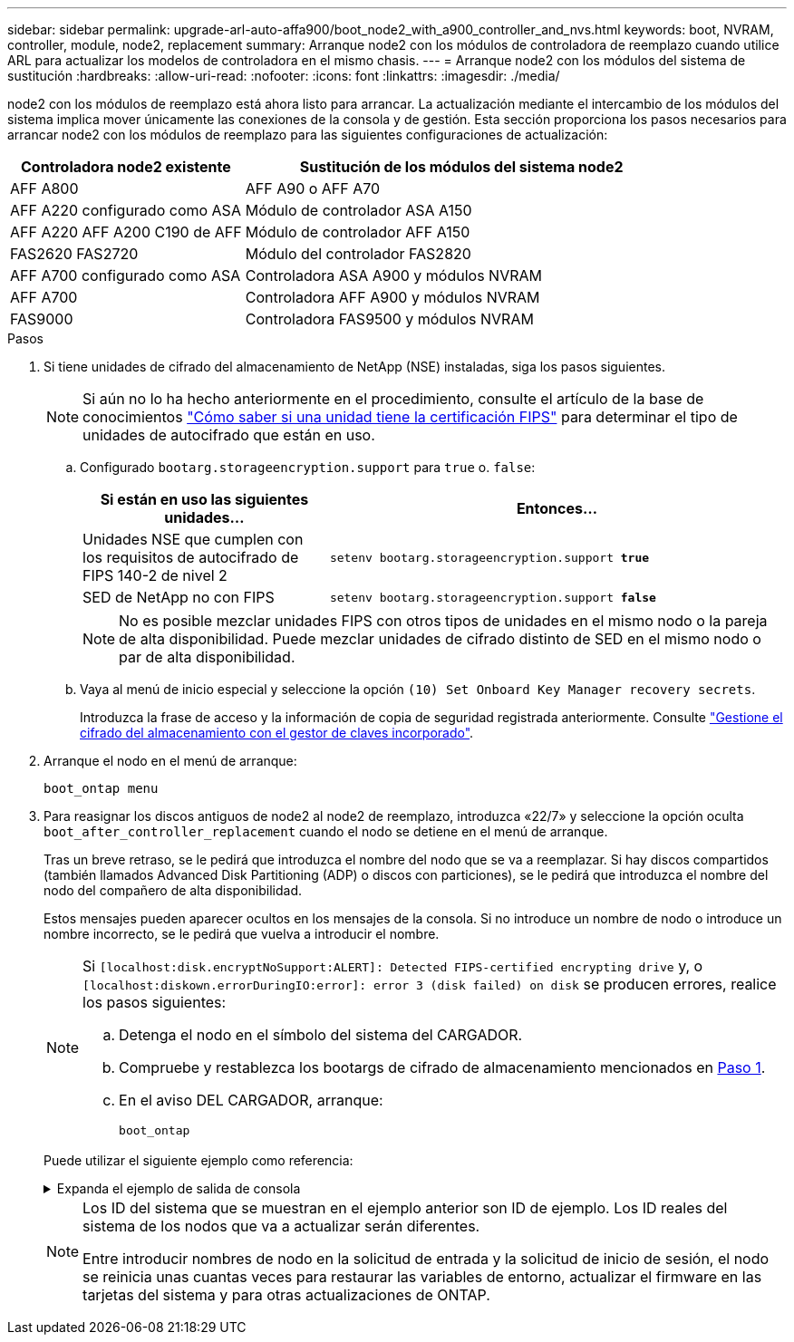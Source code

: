 ---
sidebar: sidebar 
permalink: upgrade-arl-auto-affa900/boot_node2_with_a900_controller_and_nvs.html 
keywords: boot, NVRAM, controller, module, node2, replacement 
summary: Arranque node2 con los módulos de controladora de reemplazo cuando utilice ARL para actualizar los modelos de controladora en el mismo chasis. 
---
= Arranque node2 con los módulos del sistema de sustitución
:hardbreaks:
:allow-uri-read: 
:nofooter: 
:icons: font
:linkattrs: 
:imagesdir: ./media/


[role="lead"]
node2 con los módulos de reemplazo está ahora listo para arrancar. La actualización mediante el intercambio de los módulos del sistema implica mover únicamente las conexiones de la consola y de gestión. Esta sección proporciona los pasos necesarios para arrancar node2 con los módulos de reemplazo para las siguientes configuraciones de actualización:

[cols="35,65"]
|===
| Controladora node2 existente | Sustitución de los módulos del sistema node2 


| AFF A800 | AFF A90 o AFF A70 


| AFF A220 configurado como ASA | Módulo de controlador ASA A150 


| AFF A220
AFF A200
C190 de AFF | Módulo de controlador AFF A150 


| FAS2620
FAS2720 | Módulo del controlador FAS2820 


| AFF A700 configurado como ASA | Controladora ASA A900 y módulos NVRAM 


| AFF A700 | Controladora AFF A900 y módulos NVRAM 


| FAS9000 | Controladora FAS9500 y módulos NVRAM 
|===
.Pasos
. [[BOOT_node2_step1]]Si tiene unidades de cifrado del almacenamiento de NetApp (NSE) instaladas, siga los pasos siguientes.
+

NOTE: Si aún no lo ha hecho anteriormente en el procedimiento, consulte el artículo de la base de conocimientos https://kb.netapp.com/onprem/ontap/Hardware/How_to_tell_if_a_drive_is_FIPS_certified["Cómo saber si una unidad tiene la certificación FIPS"^] para determinar el tipo de unidades de autocifrado que están en uso.

+
.. Configurado `bootarg.storageencryption.support` para `true` o. `false`:
+
[cols="35,65"]
|===
| Si están en uso las siguientes unidades... | Entonces… 


| Unidades NSE que cumplen con los requisitos de autocifrado de FIPS 140-2 de nivel 2 | `setenv bootarg.storageencryption.support *true*` 


| SED de NetApp no con FIPS | `setenv bootarg.storageencryption.support *false*` 
|===
+
[NOTE]
====
No es posible mezclar unidades FIPS con otros tipos de unidades en el mismo nodo o la pareja de alta disponibilidad. Puede mezclar unidades de cifrado distinto de SED en el mismo nodo o par de alta disponibilidad.

====
.. Vaya al menú de inicio especial y seleccione la opción `(10) Set Onboard Key Manager recovery secrets`.
+
Introduzca la frase de acceso y la información de copia de seguridad registrada anteriormente. Consulte link:manage_storage_encryption_using_okm.html["Gestione el cifrado del almacenamiento con el gestor de claves incorporado"].



. Arranque el nodo en el menú de arranque:
+
`boot_ontap menu`

. Para reasignar los discos antiguos de node2 al node2 de reemplazo, introduzca «22/7» y seleccione la opción oculta `boot_after_controller_replacement` cuando el nodo se detiene en el menú de arranque.
+
Tras un breve retraso, se le pedirá que introduzca el nombre del nodo que se va a reemplazar. Si hay discos compartidos (también llamados Advanced Disk Partitioning (ADP) o discos con particiones), se le pedirá que introduzca el nombre del nodo del compañero de alta disponibilidad.

+
Estos mensajes pueden aparecer ocultos en los mensajes de la consola. Si no introduce un nombre de nodo o introduce un nombre incorrecto, se le pedirá que vuelva a introducir el nombre.

+
[NOTE]
====
Si `[localhost:disk.encryptNoSupport:ALERT]: Detected FIPS-certified encrypting drive` y, o `[localhost:diskown.errorDuringIO:error]: error 3 (disk failed) on disk` se producen errores, realice los pasos siguientes:

.. Detenga el nodo en el símbolo del sistema del CARGADOR.
.. Compruebe y restablezca los bootargs de cifrado de almacenamiento mencionados en <<boot_node2_step1,Paso 1>>.
.. En el aviso DEL CARGADOR, arranque:
+
`boot_ontap`



====
+
Puede utilizar el siguiente ejemplo como referencia:

+
.Expanda el ejemplo de salida de consola
[%collapsible]
====
[listing]
----
LOADER-A> boot_ontap menu
.
.
<output truncated>
.
All rights reserved.
*******************************
*                             *
* Press Ctrl-C for Boot Menu. *
*                             *
*******************************
.
<output truncated>
.
Please choose one of the following:

(1)  Normal Boot.
(2)  Boot without /etc/rc.
(3)  Change password.
(4)  Clean configuration and initialize all disks.
(5)  Maintenance mode boot.
(6)  Update flash from backup config.
(7)  Install new software first.
(8)  Reboot node.
(9)  Configure Advanced Drive Partitioning.
(10) Set Onboard Key Manager recovery secrets.
(11) Configure node for external key management.
Selection (1-11)? 22/7

(22/7)                          Print this secret List
(25/6)                          Force boot with multiple filesystem disks missing.
(25/7)                          Boot w/ disk labels forced to clean.
(29/7)                          Bypass media errors.
(44/4a)                         Zero disks if needed and create new flexible root volume.
(44/7)                          Assign all disks, Initialize all disks as SPARE, write DDR labels
.
.
<output truncated>
.
.
(wipeconfig)                        Clean all configuration on boot device
(boot_after_controller_replacement) Boot after controller upgrade
(boot_after_mcc_transition)         Boot after MCC transition
(9a)                                Unpartition all disks and remove their ownership information.
(9b)                                Clean configuration and initialize node with partitioned disks.
(9c)                                Clean configuration and initialize node with whole disks.
(9d)                                Reboot the node.
(9e)                                Return to main boot menu.



The boot device has changed. System configuration information could be lost. Use option (6) to restore the system configuration, or option (4) to initialize all disks and setup a new system.
Normal Boot is prohibited.

Please choose one of the following:

(1)  Normal Boot.
(2)  Boot without /etc/rc.
(3)  Change password.
(4)  Clean configuration and initialize all disks.
(5)  Maintenance mode boot.
(6)  Update flash from backup config.
(7)  Install new software first.
(8)  Reboot node.
(9)  Configure Advanced Drive Partitioning.
(10) Set Onboard Key Manager recovery secrets.
(11) Configure node for external key management.
Selection (1-11)? boot_after_controller_replacement

This will replace all flash-based configuration with the last backup to disks. Are you sure you want to continue?: yes

.
.
<output truncated>
.
.
Controller Replacement: Provide name of the node you would like to replace:<nodename of the node being replaced>
Changing sysid of node node1 disks.
Fetched sanown old_owner_sysid = 536940063 and calculated old sys id = 536940063
Partner sysid = 4294967295, owner sysid = 536940063
.
.
<output truncated>
.
.
varfs_backup_restore: restore using /mroot/etc/varfs.tgz
varfs_backup_restore: attempting to restore /var/kmip to the boot device
varfs_backup_restore: failed to restore /var/kmip to the boot device
varfs_backup_restore: attempting to restore env file to the boot device
varfs_backup_restore: successfully restored env file to the boot device wrote key file "/tmp/rndc.key"
varfs_backup_restore: timeout waiting for login
varfs_backup_restore: Rebooting to load the new varfs
Terminated
<node reboots>

System rebooting...

.
.
Restoring env file from boot media...
copy_env_file:scenario = head upgrade
Successfully restored env file from boot media...
Rebooting to load the restored env file...
.
System rebooting...
.
.
.
<output truncated>
.
.
.
.
WARNING: System ID mismatch. This usually occurs when replacing a boot device or NVRAM cards!
Override system ID? {y|n} y
.
.
.
.
Login:
----
====
+
[NOTE]
====
Los ID del sistema que se muestran en el ejemplo anterior son ID de ejemplo. Los ID reales del sistema de los nodos que va a actualizar serán diferentes.

Entre introducir nombres de nodo en la solicitud de entrada y la solicitud de inicio de sesión, el nodo se reinicia unas cuantas veces para restaurar las variables de entorno, actualizar el firmware en las tarjetas del sistema y para otras actualizaciones de ONTAP.

====


